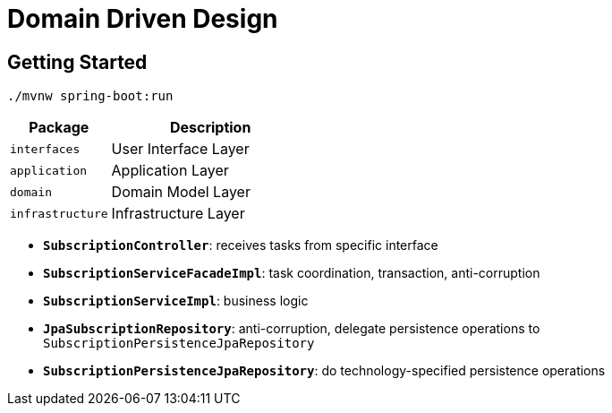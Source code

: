 = Domain Driven Design

:imagesdir: docs/images
:imagesoutdir: docs/images

== Getting Started

[source,bash]
----
./mvnw spring-boot:run
----

[cols="1,2",options=header]
|===
|Package|Description
|`interfaces`|User Interface Layer
|`application`|Application Layer
|`domain`|Domain Model Layer
|`infrastructure`|Infrastructure Layer
|===

* `*SubscriptionController*`: receives tasks from specific interface
* `*SubscriptionServiceFacadeImpl*`: task coordination, transaction, anti-corruption
* `*SubscriptionServiceImpl*`: business logic
* `*JpaSubscriptionRepository*`: anti-corruption, delegate persistence operations to `SubscriptionPersistenceJpaRepository`
* `*SubscriptionPersistenceJpaRepository*`: do technology-specified persistence operations

.Sequence Diagram for DDD Architecture
ifdef::env-github[]
image::sequence.png[]
endif::env-github[]
ifdef::env-idea,env-vscode[]
plantuml::docs/diagrams/sequence.puml[target=sequence,format=png]
endif::env-idea,env-vscode[]

.Class Diagram for DDD Architecture
ifdef::env-github[]
image::class.png[]
endif::env-github[]
ifdef::env-idea,env-vscode[]
plantuml::docs/diagrams/ddd-class.puml[target=class,format=png]
endif::env-idea,env-vscode[]
